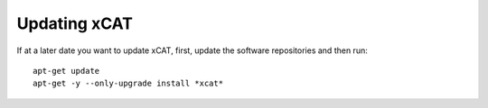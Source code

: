 Updating xCAT
=============
If at a later date you want to update xCAT, first, update the software repositories and then run: ::

    apt-get update
    apt-get -y --only-upgrade install *xcat*


